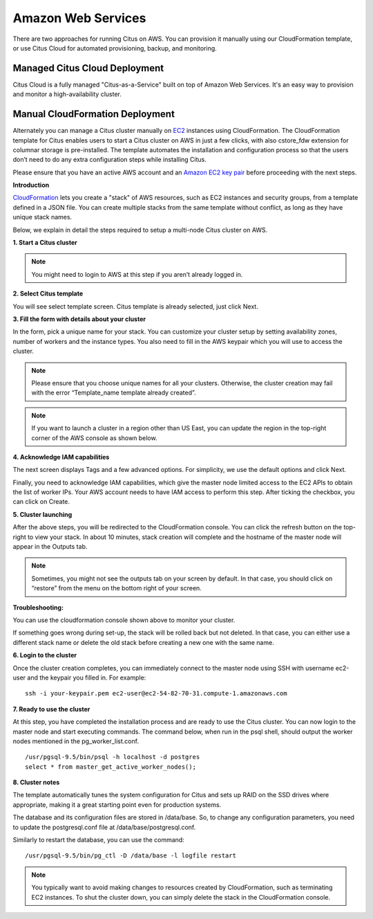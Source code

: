 .. _multi_machine_aws:

Amazon Web Services
###################

There are two approaches for running Citus on AWS. You can provision it manually using our CloudFormation template, or use Citus Cloud for automated provisioning, backup, and monitoring.

.. _multi_machine_cloud:

Managed Citus Cloud Deployment
==============================

Citus Cloud is a fully managed "Citus-as-a-Service" built on top of Amazon Web Services. It's an easy way to provision and monitor a high-availability cluster.

.. raw:: html

  <div class="wy-btn-group wy-text-center">
    <a href="https://www.citusdata.com/cloud" class="btn btn-neutral"
       onclick="trackOutboundLink('https://www.citusdata.com/cloud'); return false;">
      Try Citus Cloud
      <span class="fa fa-cloud"></span>
    </a>
  </div>

.. _multi_machine_manual:

Manual CloudFormation Deployment
================================

Alternately you can manage a Citus cluster manually on `EC2 <http://aws.amazon.com/ec2/>`_ instances using CloudFormation. The CloudFormation template for Citus enables users to start a Citus cluster on AWS in just a few clicks, with also cstore_fdw extension for columnar storage is pre-installed. The template automates the installation and configuration process so that the users don’t need to do any extra configuration steps while installing Citus.

Please ensure that you have an active AWS account and an `Amazon EC2 key pair <http://docs.aws.amazon.com/AWSEC2/latest/UserGuide/ec2-key-pairs.html>`_ before proceeding with the next steps.

**Introduction**

`CloudFormation <http://aws.amazon.com/cloudformation/>`_ lets you create a "stack" of AWS resources, such as EC2 instances and security groups, from a template defined in a JSON file. You can create multiple stacks from the same template without conflict, as long as they have unique stack names.

Below, we explain in detail the steps required to setup a multi-node Citus cluster on AWS.

**1. Start a Citus cluster**

.. raw:: html 
  
  <p>To begin, you can start a Citus cluster using CloudFormation by clicking <a href="https://console.aws.amazon.com/cloudformation/home?region=us-east-1#/stacks/new?stackName=Citus&templateURL=https:%2F%2Fcitus-deployment.s3.amazonaws.com%2Faws%2Fcitus5%2Fcloudformation%2Fcitus5.json" onclick="trackOutboundLink('https://console.aws.amazon.com/cloudformation/home?region=us-east-1#/stacks/new?stackName=Citus&templateURL=https:%2F%2Fcitus-deployment.s3.amazonaws.com%2Faws%2Fcitus5%2Fcloudformation%2Fcitus5.json'); return false;">here</a>. This will take you directly to the AWS CloudFormation console.</p>


.. note::
  You might need to login to AWS at this step if you aren’t already logged in.

**2. Select Citus template**

You will see select template screen. Citus template is already selected, just click Next.

**3. Fill the form with details about your cluster**

In the form, pick a unique name for your stack. You can customize your cluster setup by setting availability zones, number of workers and the instance types. You also need to fill in the AWS keypair which you will use to access the cluster.

.. image:: ../images/aws_parameters.png

.. note::
  Please ensure that you choose unique names for all your clusters. Otherwise, the cluster creation may fail with the error “Template_name template already created”.

.. note::
  If you want to launch a cluster in a region other than US East, you can update the region in the top-right corner of the AWS console as shown below.

.. image:: ../images/aws_region.png
	:scale: 50 %
	:align: center


**4. Acknowledge IAM capabilities**

The next screen displays Tags and a few advanced options. For simplicity, we use the default options and click Next.

Finally, you need to acknowledge IAM capabilities, which give the master node limited access to the EC2 APIs to obtain the list of worker IPs. Your AWS account needs to have IAM access to perform this step. After ticking the checkbox, you can click on Create.

.. image:: ../images/aws_iam.png


**5. Cluster launching**

After the above steps, you will be redirected to the CloudFormation console. You can click the refresh button on the top-right to view your stack. In about 10 minutes, stack creation will complete and the hostname of the master node will appear in the Outputs tab. 

.. image:: ../images/aws_cluster_launch.png

.. note::
  Sometimes, you might not see the outputs tab on your screen by default. In that case, you should click on “restore” from the menu on the bottom right of your screen.
 
.. image:: ../images/aws_restore_icon.png
	:align: center

**Troubleshooting:**

You can use the cloudformation console shown above to monitor your cluster.

If something goes wrong during set-up, the stack will be rolled back but not deleted. In that case, you can either use a different stack name or delete the old stack before creating a new one with the same name.

**6. Login to the cluster**

Once the cluster creation completes, you can immediately connect to the master node using SSH with username ec2-user and the keypair you filled in. For example:

::

	ssh -i your-keypair.pem ec2-user@ec2-54-82-70-31.compute-1.amazonaws.com


**7. Ready to use the cluster**

At this step, you have completed the installation process and are ready to use the Citus cluster. You can now login to the master node and start executing commands. The command below, when run in the psql shell, should output the worker nodes mentioned in the pg_worker_list.conf.

::

	/usr/pgsql-9.5/bin/psql -h localhost -d postgres
	select * from master_get_active_worker_nodes();


**8. Cluster notes**

The template automatically tunes the system configuration for Citus and sets up RAID on the SSD drives where appropriate, making it a great starting point even for production systems.

The database and its configuration files are stored in /data/base. So, to change any configuration parameters, you need to update the postgresql.conf file at /data/base/postgresql.conf.

Similarly to restart the database, you can use the command:

::

	/usr/pgsql-9.5/bin/pg_ctl -D /data/base -l logfile restart

.. note::
  You typically want to avoid making changes to resources created by CloudFormation, such as terminating EC2 instances. To shut the cluster down, you can simply delete the stack in the CloudFormation console.

